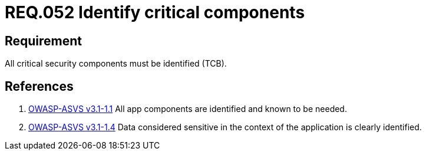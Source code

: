 :slug: rules/052/
:category: architecture
:description: This documents contains the details of the security requirements related to logical architecture management in the organization. This requirement establishes the importance of identifying critical components related to security in order to protect sensitive information there stored.
:keywords: Requirement, Security, Critical, Components, Application, Identification
:rules: yes

= REQ.052 Identify critical components

== Requirement

All critical security components must be identified (+TCB+).

== References

. [[r1]] link:https://www.owasp.org/index.php/ASVS_V1_Architecture[+OWASP-ASVS v3.1-1.1+]
All app components are identified and known to be needed.

. [[r2]] link:https://www.owasp.org/index.php/ASVS_V1_Architecture[+OWASP-ASVS v3.1-1.4+]
Data considered sensitive
in the context of the application is clearly identified.
